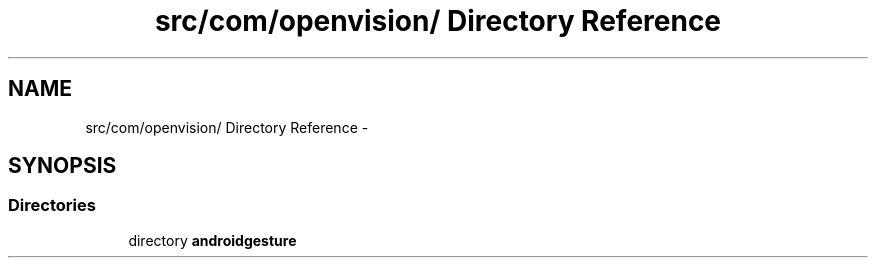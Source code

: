 .TH "src/com/openvision/ Directory Reference" 3 "Wed Aug 20 2014" "Version 0.0.1" "AndroidGesture" \" -*- nroff -*-
.ad l
.nh
.SH NAME
src/com/openvision/ Directory Reference \- 
.SH SYNOPSIS
.br
.PP
.SS "Directories"

.in +1c
.ti -1c
.RI "directory \fBandroidgesture\fP"
.br
.in -1c
